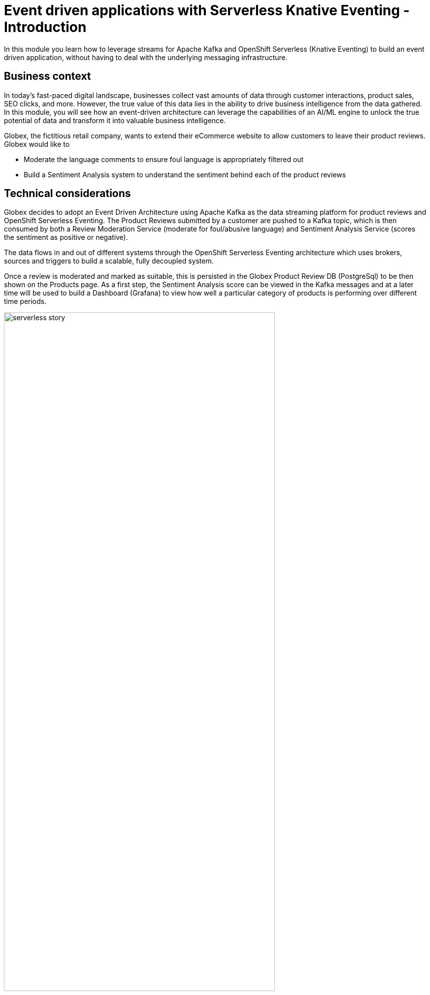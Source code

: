 = Event driven applications with Serverless Knative Eventing - Introduction
:imagesdir: ../assets/images

++++
<!-- Google tag (gtag.js) -->
<script async src="https://www.googletagmanager.com/gtag/js?id=G-Y0GQBF9YFH"></script>
<script>
  window.dataLayer = window.dataLayer || [];
  function gtag(){dataLayer.push(arguments);}
  gtag('js', new Date());

  gtag('config', 'G-Y0GQBF9YFH');
</script>
<style>
  .nav-container, .pagination, .toolbar {
    display: none !important;
  }
  .doc {    
    max-width: 70rem !important;
  }
</style>
++++

In this module you learn how to leverage streams for Apache Kafka and OpenShift Serverless (Knative Eventing) to build an event driven application, without having to deal with the underlying messaging infrastructure.

== Business context

In today's fast-paced digital landscape, businesses collect vast amounts of data through customer interactions, product sales, SEO clicks, and more. However, the true value of this data lies in the ability to drive business intelligence from the data gathered. In this module, you will see how an event-driven architecture can leverage the capabilities of an AI/ML engine to unlock the true potential of data and transform it into valuable business intelligence.

Globex, the fictitious retail company, wants to extend their eCommerce website to allow customers to leave their product reviews. Globex would like to

* Moderate the language comments to ensure foul language is appropriately filtered out
* Build a Sentiment Analysis system to understand the sentiment behind each of the product reviews

== Technical considerations

Globex decides to adopt an Event Driven Architecture using Apache Kafka as the data streaming platform for product reviews and OpenShift Serverless Eventing. The Product Reviews submitted by a customer are pushed to a Kafka topic, which is then consumed by both a Review Moderation Service (moderate for foul/abusive language) and Sentiment Analysis Service (scores the sentiment as positive or negative).

The data flows in and out of different systems through the OpenShift Serverless Eventing architecture which uses brokers, sources and triggers to build a scalable, fully decoupled system.

Once a review is moderated and marked as suitable, this is persisted in the Globex Product Review DB (PostgreSql) to be then shown on the Products page. As a first step, the Sentiment Analysis score can be viewed in the Kafka messages and at a later time will be used to build a Dashboard (Grafana) to view how well a particular category of products is performing over different time periods.

image::serverless/serverless-story.png[width=80%]

Here is an overview of some of the critical components which are brought together to build this system.


=== Red Hat streams for Apache Kafka

streams for Apache Kafka will be your core event stream platform where the review comments are stored and propagated to other systems and services to moderate and analyse them.


=== Red Hat OpenShift Serverless

Red Hat OpenShift Serverless, built on Knative, makes it easy to build serverless and event-driven appslications on Kubernetes. It has two main components:

* *Serving* supports autoscaling, including scaling pods down to zero. 
* *Eventing* enables event-driven architecture which can route events from event producers (known as sources) to event consumers (known as sinks) that receive events. These events conform to the https://cloudevents.io/[Cloud Events^] specification.

[TIP]
====
Cloud Events makes it easy for the services and systems to interact with each other in a standard way.  A Cloud Event has a standard structure with attributes such `id`, `source`, and `type`. The event payload is carried in the `data` attribute. We will use the attribute `ce-type`  to differentiate between different events.

A sample Cloud Event looks like below:

```
Content-Type: application/json
ce-specversion: 1.0
ce-type: myevent
ce-id: 1234-1234-1234
ce-source: example.com

{
  "specversion": "1.0",
  "type": "coolevent",
  "id": "xxxx-xxxx-xxxx",
  "source": "bigco.com",
  "data": { ... }
}
```
====


== Architecture

image::serverless/serverless-architecture-diagram.png[]

The architecture uses Kafka for messaging, Knative for event driven architecture, and AI based Knative Services for processing the reviews.

[start=0]
. User submits a review via the Globex product page. 
. The `Reviews Service API` receives the review, and emits a CloudEvent to the Kafka Event Sink via HTTP POST.
. The *KafkaSink* persists this incoming CloudEvent to a suitable Apache Kafka Topic.
+
TIP: The KafkaSink is a type of Event sink to which events can be sent from a source (such as apps, devices)
. The Knative *KafkaSource* reads the messages stored in Kafka topics
+
TIP: KafkaSource sends the Kafka messages as CloudEvents to a Knative Broker.

. The Knative KafkaSource then sends messages as CloudEvents through HTTP to the *Knative Broker* for Apache Kafka.
+
TIP: Brokers provide a discoverable endpoint for incoming events/messages, and use Triggers for actual delivery. 

. The configured *triggers* filter the events from the Broker based on event type.
+
TIP: Triggers subscribes a specific broker, filters messages based on CloudEvents headers, and delivers them to Knative services'

. Events of `type: submit-review` are routed to the appropriate AI based *Knative Services*.
. After processing the messages, the AI Services send new Cloud Events back to the Kakfa Sink with details of review rating and moderation results. 
. The Kafka Sink writes the new messages back to appropriate Kakfa topics.
. KafkaSource reads these new services generated messages from Kafka.
. The new messages are then routed to the Knative Broker again.
. The Trigger with filter `type: persist-review` gets activated. 
. The moderated reviews are then sent to a Review Persistence Service
. The `Persist Reviews Service` then saves the review in the database. 

These reviews are finally fetched and displayed on the product page.

== Implementation

In the next chapter, you will be guided through the implementation and deployment of this solution. Since this solution involves way more than what can be achieved during a workshop, a number of components are already in place. And you will focus on a few key activities which will give you a good understanding of building an event-driven application.

Proceed to the xref:./module-serverless-instructions.adoc[instructions] for this module.
